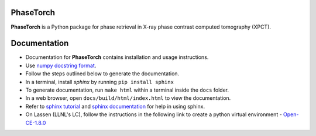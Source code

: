 .. image:: https://lc.llnl.gov/gitlab/phasect/phasetorch/badges/dev-main/pipeline.svg

PhaseTorch
==========

**PhaseTorch** is a Python package for phase retrieval in X-ray phase contrast computed tomography (XPCT).

Documentation
=============
* Documentation for **PhaseTorch** contains installation and usage instructions.
* Use `numpy docstring format <https://numpydoc.readthedocs.io/en/latest/format.html#docstring-standard>`_. 
* Follow the steps outlined below to generate the documentation.
* In a terminal, install *sphinx* by running ``pip install sphinx``
* To generate documentation, run ``make html`` within a terminal inside the ``docs`` folder.
* In a web browser, open ``docs/build/html/index.html`` to view the documentation.
* Refer to `sphinx tutorial <https://www.sphinx-doc.org/en/master/tutorial/index.html>`_ and `sphinx documentation <https://www.sphinx-doc.org/en/master/contents.html>`_ for help in using sphinx.
* On Lassen (LLNL's LC), follow the instructions in the following link to create a python virtual environment - `Open-CE-1.8.0 <https://lc.llnl.gov/confluence/display/LC/2023/01/11/Open-CE+1.8.0+for+Lassen>`_
